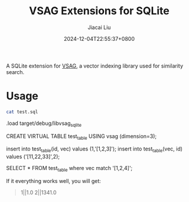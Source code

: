 #+TITLE: VSAG Extensions for SQLite
#+DATE: 2024-12-04T22:55:37+0800
#+LASTMOD: 2024-12-15T21:15:42+0800
#+AUTHOR: Jiacai Liu

A SQLite extension for [[https://github.com/antgroup/vsag][VSAG]], a vector indexing library used for similarity search.

* Usage
#+begin_src bash :results verbatim :exports both :wrap sql
cat test.sql
#+end_src

#+RESULTS:
#+begin_sql

.load target/debug/libvsag_sqlite

CREATE VIRTUAL TABLE test_table
USING vsag (dimension=3);

insert into test_table(id, vec) values (1,'[1,2,3]');
insert into test_table(vec, id) values ('[11,22,33]',2);

SELECT * FROM test_table where vec match '[1,2,4]';
#+end_sql
If it everything works well, you will get:
#+begin_quote
1||1.0
2||1341.0
#+end_quote
